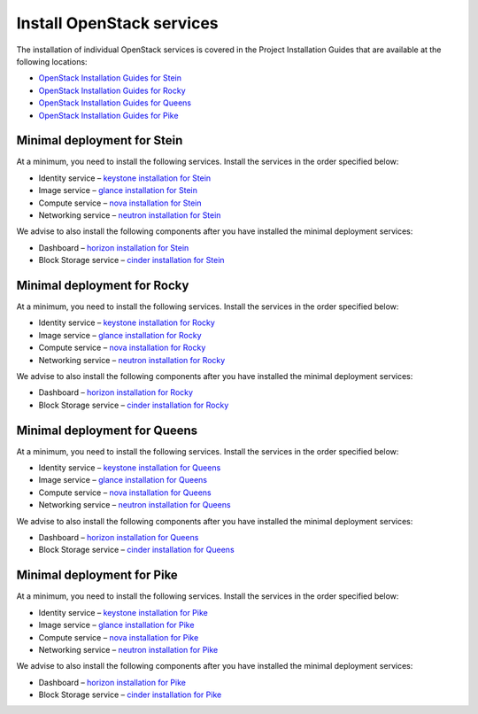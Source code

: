 ==========================
Install OpenStack services
==========================

The installation of individual OpenStack services is covered in the
Project Installation Guides that are available at the following
locations:

* `OpenStack Installation Guides for Stein
  <https://docs.openstack.org/stein/install/>`_
* `OpenStack Installation Guides for Rocky
  <https://docs.openstack.org/rocky/install/>`_
* `OpenStack Installation Guides for Queens
  <https://docs.openstack.org/queens/install/>`_
* `OpenStack Installation Guides for Pike
  <https://docs.openstack.org/pike/install/>`_

Minimal deployment for Stein
~~~~~~~~~~~~~~~~~~~~~~~~~~~~

At a minimum, you need to install the following services. Install the services
in the order specified below:

* Identity service – `keystone installation for Stein
  <https://docs.openstack.org/keystone/stein/install/>`_
* Image service – `glance installation for Stein
  <https://docs.openstack.org/glance/stein/install/>`_
* Compute service – `nova installation for Stein
  <https://docs.openstack.org/nova/stein/install/>`_
* Networking service – `neutron installation for Stein
  <https://docs.openstack.org/neutron/stein/install/>`_

We advise to also install the following components after you have installed the
minimal deployment services:

* Dashboard – `horizon installation for Stein <https://docs.openstack.org/horizon/stein/install/>`_
* Block Storage service – `cinder installation for Stein <https://docs.openstack.org/cinder/stein/install/>`_

Minimal deployment for Rocky
~~~~~~~~~~~~~~~~~~~~~~~~~~~~

At a minimum, you need to install the following services. Install the services
in the order specified below:

* Identity service – `keystone installation for Rocky
  <https://docs.openstack.org/keystone/rocky/install/>`_
* Image service – `glance installation for Rocky
  <https://docs.openstack.org/glance/rocky/install/>`_
* Compute service – `nova installation for Rocky
  <https://docs.openstack.org/nova/rocky/install/>`_
* Networking service – `neutron installation for Rocky
  <https://docs.openstack.org/neutron/rocky/install/>`_

We advise to also install the following components after you have installed the
minimal deployment services:

* Dashboard – `horizon installation for Rocky <https://docs.openstack.org/horizon/rocky/install/>`_
* Block Storage service – `cinder installation for Rocky <https://docs.openstack.org/cinder/rocky/install/>`_

Minimal deployment for Queens
~~~~~~~~~~~~~~~~~~~~~~~~~~~~~

At a minimum, you need to install the following services. Install the services
in the order specified below:

* Identity service – `keystone installation for Queens
  <https://docs.openstack.org/keystone/queens/install/>`_
* Image service – `glance installation for Queens
  <https://docs.openstack.org/glance/queens/install/>`_
* Compute service – `nova installation for Queens
  <https://docs.openstack.org/nova/queens/install/>`_
* Networking service – `neutron installation for Queens
  <https://docs.openstack.org/neutron/queens/install/>`_

We advise to also install the following components after you have installed the
minimal deployment services:

* Dashboard – `horizon installation for Queens <https://docs.openstack.org/horizon/queens/install/>`_
* Block Storage service – `cinder installation for Queens <https://docs.openstack.org/cinder/queens/install/>`_

Minimal deployment for Pike
~~~~~~~~~~~~~~~~~~~~~~~~~~~

At a minimum, you need to install the following services. Install the services
in the order specified below:

* Identity service – `keystone installation for Pike
  <https://docs.openstack.org/keystone/pike/install/>`_
* Image service – `glance installation for Pike
  <https://docs.openstack.org/glance/pike/install/>`_
* Compute service – `nova installation for Pike
  <https://docs.openstack.org/nova/pike/install/>`_
* Networking service – `neutron installation for Pike
  <https://docs.openstack.org/neutron/pike/install/>`_

We advise to also install the following components after you have installed the
minimal deployment services:

* Dashboard – `horizon installation for Pike <https://docs.openstack.org/horizon/pike/install/>`_
* Block Storage service – `cinder installation for Pike <https://docs.openstack.org/cinder/pike/install/>`_
